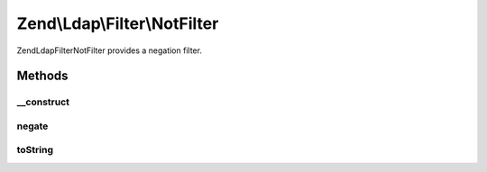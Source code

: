 .. Ldap/Filter/NotFilter.php generated using docpx on 01/30/13 03:32am


Zend\\Ldap\\Filter\\NotFilter
=============================

Zend\Ldap\Filter\NotFilter provides a negation filter.

Methods
+++++++

__construct
-----------

.. function:: __construct()


    Creates a Zend\Ldap\Filter\NotFilter.

    :param AbstractFilter: 



negate
------

.. function:: negate()


    Negates the filter.

    :rtype: AbstractFilter 



toString
--------

.. function:: toString()


    Returns a string representation of the filter.

    :rtype: string 



